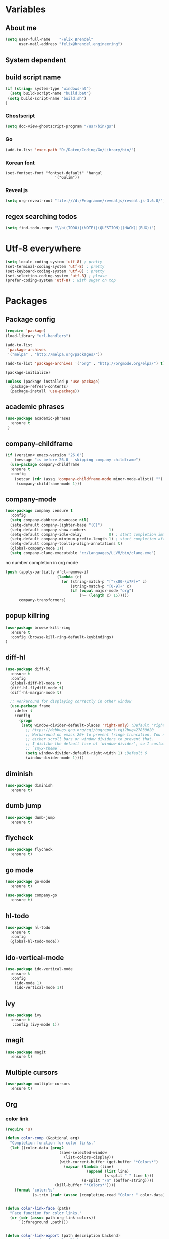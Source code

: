 * Variables
** About me
#+BEGIN_SRC emacs-lisp
   (setq user-full-name    "Felix Brendel"
         user-mail-address "felix@brendel.engineering")
#+END_SRC

** System dependent
** build script name
#+begin_src emacs-lisp
  (if (string= system-type "windows-nt")
    (setq build-script-name "build.bat")
   (setq build-script-name "build.sh")
  )
#+end_src

#+RESULTS:
: build.bat

*** Ghostscript
  #+BEGIN_SRC emacs-lisp
    (setq doc-view-ghostscript-program "/usr/bin/gs")
  #+END_SRC
*** Go
  #+BEGIN_SRC emacs-lisp
    (add-to-list 'exec-path "D:/Daten/Coding/Go/Library/bin/")
  #+END_SRC
*** Korean font
#+BEGIN_SRC elisp
(set-fontset-font "fontset-default" 'hangul
                      '("Gulim"))
#+END_SRC
*** Reveal js
#+BEGIN_SRC emacs-lisp
(setq org-reveal-root "file:///d:/Programme/revealjs/reveal.js-3.6.0/")
#+END_SRC

** regex searching todos
#+BEGIN_SRC emacs-lisp
    (setq find-todo-regex "\\b((TODO)|(NOTE)|(QUESTION)|(HACK)|(BUG))")
#+END_SRC

* Utf-8 everywhere
#+BEGIN_SRC emacs-lisp
(setq locale-coding-system 'utf-8) ; pretty
(set-terminal-coding-system 'utf-8) ; pretty
(set-keyboard-coding-system 'utf-8) ; pretty
(set-selection-coding-system 'utf-8) ; please
(prefer-coding-system 'utf-8) ; with sugar on top
#+END_SRC

* Packages
** Package config
  #+begin_src emacs-lisp
    (require 'package)
    (load-library "url-handlers")

    (add-to-list
     'package-archives
     '("melpa" . "http://melpa.org/packages/"))

    (add-to-list 'package-archives '("org" . "http://orgmode.org/elpa/") t)

    (package-initialize)

    (unless (package-installed-p 'use-package)
      (package-refresh-contents)
      (package-install 'use-package))
  #+end_src

** academic phrases
#+begin_src emacs-lisp
  (use-package academic-phrases
    :ensure t
   )
#+end_src

** company-childframe
#+begin_src emacs-lisp
(if (version< emacs-version "26.0")
    (message "is before 26.0 - skipping company-childframe")
  (use-package company-childframe
  :ensure t
  :config
    (setcar (cdr (assq 'company-childframe-mode minor-mode-alist)) "")
     (company-childframe-mode 1)))
#+end_src
** company-mode
   #+BEGIN_SRC emacs-lisp
  (use-package company :ensure t
    :config
    (setq company-dabbrev-downcase nil)
    (setq-default company-lighter-base "(C)")
    (setq-default company-show-numbers          1)
    (setq-default company-idle-delay            0) ; start completion immediately
    (setq-default company-minimum-prefix-length 1) ; start completion after 1 character.
    (setq-default company-tooltip-align-annotations t)
    (global-company-mode 1))
    (setq company-clang-executable "c:/Languages/LLVM/bin/clang.exe")

#+END_SRC
no number completion in org mode
#+BEGIN_SRC emacs-lisp
(push (apply-partially #'cl-remove-if
                       (lambda (c)
                         (or (string-match-p "[^\x00-\x7F]+" c)
                             (string-match-p "[0-9]+" c)
                             (if (equal major-mode "org")
                                 (>= (length c) 15)))))
      company-transformers)
#+END_SRC

** popup killring
#+begin_src emacs-lisp
   (use-package browse-kill-ring
     :ensure t
     :config (browse-kill-ring-default-keybindings)
   )
#+end_src

** diff-hl
#+begin_src emacs-lisp
 (use-package diff-hl
   :ensure t
   :config
   (global-diff-hl-mode t)
   (diff-hl-flydiff-mode t)
   (diff-hl-margin-mode t)

   ;; Workaround for displaying correctly in other window
   (use-package frame
     :defer t
     :config
       (progn
        (setq window-divider-default-places 'right-only) ;Default 'right-only
          ;; https://debbugs.gnu.org/cgi/bugreport.cgi?bug=27830#20
          ;; Workaround on emacs 26+ to prevent fringe truncation. You need to use
          ;; either scroll bars or window dividers to prevent that.
          ;; I dislike the default face of `window-divider', so I customize that in my
          ;; `smyx-theme`.
          (setq window-divider-default-right-width 1) ;Default 6
          (window-divider-mode 1))))

#+end_src

** diminish
#+begin_src emacs-lisp
 (use-package diminish
   :ensure t)
#+end_src
** dumb jump
#+begin_src emacs-lisp
 (use-package dumb-jump
   :ensure t)
#+end_src

** flycheck
#+begin_src emacs-lisp
  (use-package flycheck
    :ensure t)
#+end_src
** go mode
#+begin_src emacs-lisp
 (use-package go-mode
   :ensure t)

 (use-package company-go
   :ensure t)
#+end_src

** hl-todo
#+begin_src emacs-lisp
  (use-package hl-todo
    :ensure t
    :config
    (global-hl-todo-mode))
#+end_src
** ido-vertical-mode
#+begin_src emacs-lisp
  (use-package ido-vertical-mode
    :ensure t
    :config
      (ido-mode 1)
      (ido-vertical-mode 1))
#+end_src
** ivy
#+begin_src emacs-lisp
  (use-package ivy
    :ensure t
     :config (ivy-mode 1))
#+end_src
** magit
#+begin_src emacs-lisp
  (use-package magit
    :ensure t)
#+end_src
** Multiple cursors
#+begin_src emacs-lisp
  (use-package multiple-cursors
    :ensure t)
#+end_src
** Org
*** color link
#+begin_src emacs-lisp
(require 's)

(defun color-comp (&optional arg)
  "Completion function for color links."
  (let ((color-data (prog2
                        (save-selected-window
                          (list-colors-display))
                        (with-current-buffer (get-buffer "*Colors*")
                          (mapcar (lambda (line)
                                    (append (list line)
                                            (s-split " " line t)))
                                  (s-split "\n" (buffer-string))))
                      (kill-buffer "*Colors*"))))
    (format "color:%s"
            (s-trim (cadr (assoc (completing-read "Color: " color-data) color-data))))))


(defun color-link-face (path)
  "Face function for color links."
  (or (cdr (assoc path org-link-colors))
      `(:foreground ,path)))


(defun color-link-export (path description backend)
  "Export function for color links."
  (cond
   ((eq backend 'html)
    (let ((rgb (assoc (downcase path) color-name-rgb-alist))
          r g b)
      (setq r (* 255 (/ (nth 1 rgb) 65535.0))
            g (* 255 (/ (nth 2 rgb) 65535.0))
            b (* 255 (/ (nth 3 rgb) 65535.0)))
      (format "<span style=\"color: rgb(%s,%s,%s)\">%s</span>"
              (truncate r) (truncate g) (truncate b)
              (or description path))))))

(org-link-set-parameters "color"
                         :face 'color-link-face
                         :complete 'color-comp
                         :export 'color-link-export)

#+end_src
*** normal
  #+begin_src emacs-lisp
       (require 'org)
       (require 'ox-latex)
       (require 'compile)

       (add-to-list 'compilation-error-regexp-alist 'latex-warning)
       (add-to-list 'compilation-error-regexp-alist-alist
                     '(latex-warning
                       "\\(LaTeX.*? Warning:\\(.+\n\\)*\\)" 3 1))

       (add-to-list 'compilation-error-regexp-alist 'latex-error)
       (add-to-list 'compilation-error-regexp-alist-alist
                     '(latex-error
                     "\\(.*Error:\\(.+\n\\)*\\)" 1))

       (add-to-list 'compilation-error-regexp-alist 'latex-error2)
       (add-to-list 'compilation-error-regexp-alist-alist
                     '(latex-error2
                     "\\(^!\s.*\\)" 1))

       (setq org-latex-listings 'minted)
       (setq org-latex-pdf-process '("latexmk -pdf %f"))
       (setq org-default-notes-file "~/org/notes.org")
       (setq org-log-done 'time)
       (setq org-capture-templates
             (quote
              (("t" "Task" entry
                (file+headline "~/org/notes.org" "Tasks")
                "* TODO %?
      %i
      %a")
               ("s" "Schedule entry" entry
                (file+headline "~/org/notes.org" "Schedule")
                ""))))

       (setq org-default-notes-file "~/org/notes.org")
       (setq org-export-dispatch-use-expert-ui nil)
       (setq org-highlight-latex-and-related (quote (latex script entities)))
       (setq org-latex-prefer-user-labels t)
       (setq org-latex-classes
             (quote
              (("scrreprt" "\\documentclass{scrreprt}"
                ("\\chapter{%s}"       . "\\chapter*{%s}")
                ("\\section{%s}"       . "\\section*{%s}")
                ("\\subsection{%s}"    . "\\subsection*{%s}")
                ("\\subsubsection{%s}" . "\\subsubsection*{%s}")
                ("\\paragraph{%s}"     . "\\paragraph*{%s}")
                ("\\subparagraph{%s}"  . "\\subparagraph*{%s}"))
               ("sig" "\\documentclass{sig-alternate}"
                ("\\section{%s}"       . "\\section*{%s}")
                ("\\subsection{%s}"    . "\\subsection*{%s}")
                ("\\subsubsection{%s}" . "\\subsubsection*{%s}")
                ("\\paragraph{%s}"     . "\\paragraph*{%s}")
                ("\\subparagraph{%s}"  . "\\subparagraph*{%s}"))
               ("article" "\\documentclass[11pt]{article}"
                ("\\section{%s}"       . "\\section*{%s}")
                ("\\subsection{%s}"    . "\\subsection*{%s}")
                ("\\subsubsection{%s}" . "\\subsubsection*{%s}")
                ("\\paragraph{%s}"     . "\\paragraph*{%s}")
                ("\\subparagraph{%s}"  . "\\subparagraph*{%s}"))
               ("report" "\\documentclass[11pt]{report}"
                ("\\part{%s}"          . "\\part*{%s}")
                ("\\chapter{%s}"       . "\\chapter*{%s}")
                ("\\section{%s}"       . "\\section*{%s}")
                ("\\subsection{%s}"    . "\\subsection*{%s}")
                ("\\subsubsection{%s}" . "\\subsubsection*{%s}"))
               ("book" "\\documentclass[11pt]{book}"
                ("\\part{%s}"          . "\\part*{%s}")
                ("\\chapter{%s}"       . "\\chapter*{%s}")
                ("\\section{%s}"       . "\\section*{%s}")
                ("\\subsection{%s}"    . "\\subsection*{%s}")
                ("\\subsubsection{%s}" . "\\subsubsection*{%s}")))))

       (setq org-latex-default-packages-alist
             (quote
              (("AUTO" "inputenc" t)
               ("T1" "fontenc" t)
               ("" "fixltx2e" nil)
               ("" "graphicx" t)
               ("" "grffile" t)
               ("" "longtable" nil)
               ("" "wrapfig" nil)
               ("" "rotating" nil)
               ("normalem" "ulem" t)
               ("" "amsmath" t)
               ("" "textcomp" t)
               ("" "amssymb" t)
               ("" "capt-of" nil))))

      (setq org-latex-hyperref-template nil)
      (setq org-latex-listings (quote minted))
      (setq org-src-fontify-natively t)
      (setq org-structure-template-alist
            (quote
             (("n" "#+begin_notes
    ?
    ,#+end_notes")
              ("s" "#+begin_src ?

    ,#+end_src")
              ("e" "#+begin_example
    ?
    ,#+end_example")
              ("q" "#+begin_quote
    ?
    ,#+end_quote")
              ("v" "#+begin_verse
    ?
    ,#+end_verse")
              ("V" "#+begin_verbatim
    ?
    ,#+end_verbatim")
              ("c" "#+begin_center
    ?
    ,#+end_center")
              ("C" "#+begin_comment
    ?
    ,#+end_comment")
              ("l" "#+begin_export latex
    ?
    ,#+end_export")
              ("L" "#+latex: ")
              ("h" "#+begin_export html
    ?
    ,#+end_export")
              ("H" "#+html: ")
              ("a" "#+begin_export ascii
    ?
    ,#+end_export")
              ("A" "#+ascii: ")
              ("i" "#+index: ?")
              ("I" "#+include: %file ?"))))



       (add-hook 'org-mode-hook (lambda ()
              (set-fill-column 100)
              (org-bullets-mode 1)
              (abbrev-mode 1)
              (auto-fill-mode 1)))

       (use-package org-bullets
         :ensure t)

       (use-package ox-reveal
         :ensure t)

       (use-package ox-twbs
         :ensure t)


       ; gnu plot
       (org-babel-do-load-languages
        'org-babel-load-languages
        '((gnuplot . t)))

       (setq org-babel-default-header-args:gnuplot
              '((:results . "file")
                (:exports . "results")))
#+end_src

#+RESULTS:

** solarized dark
#+begin_src emacs-lisp
  (use-package color-theme-sanityinc-solarized
      :ensure t)
#+end_src
** typescript stuff
#+begin_src emacs-lisp
  (use-package ng2-mode
      :ensure t)

  (use-package tide
      :ensure t)

  (use-package emmet-mode
      :ensure t)

(flycheck-add-mode 'typescript-tide 'ng2-ts-mode)

(defun setup-tide-mode ()
  (interactive)
  (tide-setup)
  (flycheck-mode +1)
  (setq flycheck-check-syntax-automatically '(save mode-enabled))
  (eldoc-mode +1)
  (tide-hl-identifier-mode +1)
  ;; company is an optional dependency. You have to
  ;; install it separately via package-install
  ;; `M-x package-install [ret] company`
  (company-mode +1)

;; aligns annotation to the right hand side
(setq company-tooltip-align-annotations t)

;; formats the buffer before saving
;; (add-hook 'before-save-hook 'tide-format-before-save)
)

(add-hook 'typescript-mode-hook #'setup-tide-mode)
(add-hook 'rjsx-mode-hook #'setup-tide-mode)
(add-hook 'rjsx-mode-hook 'emmet-mode)

(add-hook 'ng2-html-mode-hook 'emmet-mode)
#+end_src
** powerline
#+begin_src emacs-lisp
  (use-package powerline
    :ensure t
    :config
      (powerline-default-theme))
#+end_src
** projectile
#+begin_src emacs-lisp
    (use-package projectile
       :ensure t
       :config
       (projectile-global-mode)
       (diminish 'projectile-mode))

     (use-package projectile-ripgrep
       :ensure t)
#+end_src

** rjsx
#+begin_src emacs-lisp
 (use-package rjsx-mode
   :ensure t
   :config
     (add-to-list 'auto-mode-alist '(".*\\.js\\'" . rjsx-mode))
     ;; Use space instead of tab
     (setq indent-tabs-mode nil)
     ;; disable the semicolon warning
     (setq js2-strict-missing-semi-warning nil))
#+end_src
** treemacs
#+begin_src emacs-lisp
 (use-package treemacs
   :ensure t
   :defer nil
   :init
   (with-eval-after-load 'winum
     (define-key winum-keymap (kbd "M-0") #'treemacs-select-window))
   :config
   (setq treemacs-change-root-without-asking nil
         treemacs-collapse-dirs              (if (executable-find "python") 3 0)
         treemacs-file-event-delay           100
         treemacs-follow-after-init          t
         treemacs-follow-recenter-distance   0.1
         treemacs-goto-tag-strategy          'refetch-index
         treemacs-indentation                2
         treemacs-indentation-string         " "
         treemacs-is-never-other-window      t
         treemacs-never-persist              nil
         treemacs-no-png-images              nil
         treemacs-recenter-after-file-follow nil
         treemacs-recenter-after-tag-follow  nil
         treemacs-show-hidden-files          t
         treemacs-silent-filewatch           nil
         treemacs-silent-refresh             t
         treemacs-sorting                    'alphabetic-desc
         treemacs-tag-follow-cleanup         t
         treemacs-tag-follow-delay           1.5
         treemacs-width                      35)

  ;;   ;; (treemacs-follow-mode t)
  ;;   ;; (treemacs-filewatch-mode t)
  ;;   ;; (treemacs-git-mode 'simple)

   :bind
   (:map global-map
         ([f8]         . treemacs-toggle)
         ("M-0"        . treemacs-select-window)
         ("C-x 1"      . treemacs-delete-other-windows)))

 (use-package treemacs-projectile
   :defer t
   :ensure t
   :config
   (setq treemacs-header-function #'treemacs-projectile-create-header))
  #+end_src
** wolfram
#+begin_src emacs-lisp
 (use-package wolfram
   :ensure t
   :config
     (setq wolfram-alpha-app-id "UX8T57-3WXAA24JHT"))
#+end_src
** which key
#+begin_src emacs-lisp
 (use-package which-key
   :ensure t)
#+end_src
** wttrin
#+begin_src emacs-lisp
 (use-package wttrin
   :ensure t
   :config
   (setq wttrin-default-accept-language '("Accept-Language" . "de-DE")))
#+end_src
* UI customization
** Smoother scrolling
#+BEGIN_SRC emacs-lisp
  (setq mouse-wheel-scroll-amount '(3 ((shift) . 1))) ;; one line at a time
  (setq mouse-wheel-progressive-speed nil)            ;; don't accelerate scrolling
  (setq mouse-wheel-follow-mouse 't)                  ;; scroll window under mouse
  (setq scroll-step 1)                                ;; keyboard scroll one line at a time
  (setq scroll-conservatively 101)
#+END_SRC

** Long lines
#+BEGIN_SRC emacs-lisp
  (set-default 'truncate-lines t)
#+END_SRC

** Startup text
#+BEGIN_SRC emacs-lisp
  (setq initial-major-mode 'text-mode)
  (setq initial-scratch-message "\
  Unfortunately there is a radio connected to my brain.")
  ; (add-to-list 'default-frame-alist '(fullscreen . maximized))
  (setq frame-title-format "%b - Emacs ")

#+END_SRC

** Cursor blink colors
#+BEGIN_SRC emacs-lisp
  (defvar blink-cursor-colors
     (list  "#92c48f" "#6785c5" "#be369c" "#d9ca65")
   ;; (list
   ;;     "#00FFF6"
   ;;     "#0099FF")
    "On each blink the cursor will cycle to the next color in this list.")

  (setq blink-cursor-count 0)
  (defun blink-cursor-timer-function ()
    "Zarza wrote this cyberpunk variant of timer `blink-cursor-timer'.
  Warning: overwrites original version in `frame.el'.

  This one changes the cursor color on each blink. Define colors in `blink-cursor-colors'."
    (when (not (internal-show-cursor-p))
      (when (>= blink-cursor-count (length blink-cursor-colors))
        (setq blink-cursor-count 0))
      (set-cursor-color (nth blink-cursor-count blink-cursor-colors))
      (setq blink-cursor-count (+ 1 blink-cursor-count))
      )
    (internal-show-cursor nil (not (internal-show-cursor-p))))

  (blink-cursor-mode)
#+END_SRC

#+RESULTS:
: t

** Transparient Background if not in focus
#+BEGIN_SRC emacs-lisp
 (set-frame-parameter (selected-frame) 'alpha '(100 . 96))
 (add-to-list 'default-frame-alist '(alpha . (100 . 96)))
 (defun transparency-toggle ()
   (interactive)
   (let ((alpha (frame-parameter nil 'alpha)))
     (set-frame-parameter
      nil 'alpha
      (if (eql (cond ((numberp alpha) alpha)
                     ((numberp (cdr alpha)) (cdr alpha))
                     ;; Also handle undocumented (<active> <inactive>) form.
                     ((numberp (cadr alpha)) (cadr alpha)))
               100)
          '(100 . 96) '(100 . 96)))))
(transparency-toggle)
#+END_SRC
* Custom behavior
** fix flyspell after add to dict
#+begin_src emacs-lisp
(defun flyspell-buffer-after-pdict-save (&rest _)
  (flyspell-buffer))

(advice-add 'ispell-pdict-save :after #'flyspell-buffer-after-pdict-save)
#+end_src

** garbage collection
#+begin_src emacs-lisp
(setq gc-cons-threshold (eval-when-compile (* 1024 1024 1024)))
(run-with-idle-timer 2 t (lambda () (garbage-collect)))
#+end_src

** Backup files
#+BEGIN_SRC emacs-lisp
  (setq backup-directory-alist `(("." . "~/.emacs-saves")))

  (setq delete-old-versions t
        kept-new-versions 6
        kept-old-versions 2
        version-control t)
#+END_SRC
** compiling
#+BEGIN_SRC emacs-lisp
   (setq compilation-ask-about-save nil)
   (setq compilation-auto-jump-to-first-error nil)
   (setq compile-command "find_and_run.py build.bat")
   (setq compilation-read-command nil)
   (setq compilation-scroll-output t)
   ;; compilation in new frame
   ;; (setq special-display-buffer-names
   ;;      `(("*compilation*" . ((name . "*compilation*")
   ;;                            ,@default-frame-alist
   ;;                            (left . (- 1))
   ;;                            (top . 0)))))

   ;; (setq special-display-buffer-names
   ;;     `(("*Org PDF LaTeX Output*" . ((name . "*Org PDF LaTeX Output*")
   ;;                           ,@default-frame-alist
   ;;                           (left . (- 1))
   ;;                           (top . 0)))))
#+END_SRC

** format after yank
#+BEGIN_SRC emacs-lisp
(defadvice yank (around html-yank-indent)
  "Indents after yanking."
  (let ((point-before (point)))
    ad-do-it
      (indent-region point-before (point))))
(ad-activate 'yank)
#+END_SRC

** Global revert mode
#+BEGIN_SRC emacs-lisp
(global-auto-revert-mode t)
#+END_SRC
** isearch
#+BEGIN_SRC emacs-lisp
;; auto overwrap i-search
;; Prevents issue where you have to press backspace twice when
;; trying to remove the first character that fails a search
(define-key isearch-mode-map [remap isearch-delete-char] 'isearch-del-char)

(defadvice isearch-search (after isearch-no-fail activate)
  (unless isearch-success
    (ad-disable-advice 'isearch-search 'after 'isearch-no-fail)
    (ad-activate 'isearch-search)
    (isearch-repeat (if isearch-forward 'forward))
    (ad-enable-advice 'isearch-search 'after 'isearch-no-fail)
    (ad-activate 'isearch-search)))


;; search for highlighted if exist
(defun jrh-isearch-with-region ()
  "Use region as the isearch text."
  (when mark-active
    (let ((region (funcall region-extract-function nil)))
      (deactivate-mark)
      (isearch-push-state)
      (isearch-yank-string region))))
(add-hook 'isearch-mode-hook #'jrh-isearch-with-region)
#+END_SRC

** No bell sound
#+BEGIN_SRC emacs-lisp
  (setq visible-bell nil
      ring-bell-function #'ignore)
#+END_SRC

** no double space after sentence needed
#+BEGIN_SRC emacs-lisp
(setq sentence-end-double-space nil)
#+END_SRC
** Org agenda files
#+BEGIN_SRC emacs-lisp
(setq org-agenda-files '("~/org"))
#+END_SRC
** Orgmode timestamp todo
#+BEGIN_SRC emacs-lisp
 (setq org-log-done 'time)
#+END_SRC

** Overwrtite marked texed
#+BEGIN_SRC emacs-lisp
(delete-selection-mode 1)
#+END_SRC
** Save hooks
Remove trailing whitespace
Tabs to spaces
#+BEGIN_SRC emacs-lisp
  (add-hook 'before-save-hook 'delete-trailing-whitespace-except-current-line)
  (defun untabify-except-makefiles ()
  "Replace tabs with spaces except in makefiles."
  (unless (derived-mode-p 'makefile-mode)
    (untabify (point-min) (point-max))))

  (add-hook 'before-save-hook 'untabify-except-makefiles)
#+END_SRC

** Save on buffer focus lost
#+BEGIN_SRC emacs-lisp
   (add-hook 'focus-out-hook          (lambda () (when (and buffer-file-name (buffer-modified-p)) (save-buffer))))
   (add-hook 'mouse-leave-buffer-hook (lambda () (when (and buffer-file-name (buffer-modified-p)) (save-buffer))))

    (defadvice switch-to-buffer (before save-buffer-now activate)
      (when (and buffer-file-name (buffer-modified-p)) (save-buffer)))
    (defadvice other-window (before other-window-now activate)
   (when (and buffer-file-name (buffer-modified-p)) (save-buffer)))
#+END_SRC

** simpler yes no dialoge
#+BEGIN_SRC emacs-lisp
(defalias 'yes-or-no-p 'y-or-n-p)
#+END_SRC
** Treat underscore as part of the word
#+BEGIN_SRC emacs-lisp
(modify-syntax-entry ?_ "w")
#+END_SRC

#+RESULTS:

** winner mode
#+BEGIN_SRC emacs-lisp
(require 'winner)
(winner-mode 1)
#+END_SRC

* Own Shortcuts
#+BEGIN_SRC emacs-lisp

  (global-unset-key (kbd "ESC ESC ESC"))
  (global-unset-key (kbd "<f2> <f2>"))

  (global-set-key (kbd "C-S-d") 'duplicate-line)

  (global-set-key (kbd "<C-wheel-up>") 'text-scale-increase)
  (global-set-key (kbd "<C-wheel-down>") 'text-scale-decrease)


  (with-eval-after-load 'doc-view
    (define-key doc-view-mode-map (kbd "<C-wheel-up>") 'doc-view-enlarge)
    (define-key doc-view-mode-map (kbd "<C-wheel-down>") 'doc-view-shrink))

  (global-set-key (kbd "C-S-g") 'abort-recursive-edit)

  (global-set-key (kbd "M-.") 'dumb-jump-go-set-mark)
  (global-set-key (kbd "C-x C-b") 'ibuffer)

  (global-unset-key (kbd "C-<down-mouse-1>"))
  (global-set-key (kbd "C-<mouse-1>") 'mc/add-cursor-on-click)
  (define-key mc/keymap (kbd "<return>") nil)

  (global-set-key (kbd "C-c e") 'save-and-find-build-script-and-compile)

  (global-set-key (kbd "C-z") 'winner-undo)
  (global-unset-key "\C-d")
  (global-set-key (kbd "C-j") 'join-line)


  ;; Multi cursor
  (define-key rjsx-mode-map (kbd "C-d") 'mark-word-or-next-word-like-this) ;; rjsx-mode
  (define-key java-mode-map (kbd "C-d") 'mark-word-or-next-word-like-this) ;; rjsx-mode

  (global-set-key (kbd "C-d") 'mark-word-or-next-word-like-this)
  (global-set-key (kbd "C-S-c C-S-c") 'mc/edit-lines)

  (global-set-key (kbd "C-c i") 'find-user-init-file)

  ;; Open specific files / buffers
  (global-set-key (kbd "C-c t") 'find-org-capture-file)
  (global-set-key (kbd "C-c T") 'projectile-find-todos)
  (global-set-key (kbd "C-#") 'comment-line)

  ;; Move lines
  (global-set-key [M-up]   'move-lines-up)
  (global-set-key [M-down] 'move-lines-down)

  ;; projectile
  (global-set-key (kbd "C-c p s r") 'projectile-ripgrep)


  ;; org
  ;; (define-key org-mode-map (kbd "C-c e") 'save-and-export-to-pdf)
  ;; (define-key org-mode-map (kbd "C-c r") 'save-and-export-to-reavealjs)
  (define-key org-mode-map (kbd "C-#") 'comment-line)
  (define-key org-mode-map [M-up]   'move-lines-up)
  (define-key org-mode-map [M-down] 'move-lines-down)
  (define-key org-mode-map (kbd "C-j") 'join-line)

  (global-set-key (kbd "C-c a") 'org-agenda)
  (global-set-key (kbd "C-c c") 'org-capture)
#+END_SRC

#+RESULTS:
: org-capture

* Own functions
** duplicate lines
#+begin_src emacs-lisp
  (defun duplicate-line()
    (interactive)
    (move-beginning-of-line 1)
    (kill-line 1)
    (yank)
    (yank)
    (forward-line -1)
  )
#+end_src

#+RESULTS:
: duplicate-line

** set Mark and dumb jump go
#+begin_src emacs-lisp
  (defun dumb-jump-go-set-mark ()
     "Sets a mark and dumb jumps."
     (interactive)
     (kbd "C-SPC C-SPC")
     (dumb-jump-go nil))
#+end_src

#+RESULTS:
: dumb-jump-go-set-mark

** Find TODOs in projectile
#+begin_src emacs-lisp
 (defun projectile-find-todos ()
    "find TODOS in the project."
    (interactive)
    (ripgrep-regexp find-todo-regex (projectile-project-root)))
#+end_src

** find build script and compile
#+begin_src emacs-lisp
  (defun save-and-find-build-script-and-compile ()
    "Walks upward the directory tree until a buildscript is found"
    (interactive)
    (save-buffer)
    (let* ((build-script-path (locate-dominating-file (expand-file-name default-directory) build-script-name)))
        (if build-script-path (progn
            (setq compile-command (concat build-script-path build-script-name))
            (compile compile-command))
          (error (concat "The default buildscript '" build-script-name "' cannot be found"))
        )
     )
  )
#+end_src

** move lines and regions
#+BEGIN_SRC emacs-lisp
  (defun move-lines (n)
    (let ((beg) (end) (keep))
      (if mark-active
          (save-excursion
            (setq keep t)
            (setq beg (region-beginning)
                  end (region-end))
            (goto-char beg)
            (setq beg (line-beginning-position))
            (goto-char end)
            (setq end (line-beginning-position 2)))
        (setq beg (line-beginning-position)
              end (line-beginning-position 2)))
      (let ((offset (if (and (mark t)
                             (and (>= (mark t) beg)
                                  (< (mark t) end)))
                        (- (point) (mark t))))
            (rewind (- end (point))))
        (goto-char (if (< n 0) beg end))
        (forward-line n)
        (insert (delete-and-extract-region beg end))
        (backward-char rewind)
        (if offset (set-mark (- (point) offset))))
      (if keep
          (setq mark-active t
                deactivate-mark nil))))

  (defun move-lines-up (n)
    "move the line(s) spanned by the active region up by N lines."
    (interactive "*p")
    (move-lines (- (or n 1))))

  (defun move-lines-down (n)
    "move the line(s) spanned by the active region down by N lines."
    (interactive "*p")
    (move-lines (or n 1)))
#+END_SRC

** open important files
#+BEGIN_SRC emacs-lisp
  (defun find-user-init-file ()
    "Edit the `init.org', in another window."
    (interactive)
    (find-file-other-window "~/.emacs.d/emacs-init.org"))

  (defun find-org-capture-file ()
    "Edit the org capture file, in another window."
    (interactive)
    (find-file-other-window org-default-notes-file))
#+END_SRC

** open explorer here
#+begin_src emacs-lisp
(defun browse-file-directory ()
  "Open the current file's directory however the OS would."
  (interactive)
  (if default-directory
      (browse-url-of-file (expand-file-name default-directory))
    (error "No `default-directory' to open")))
#+end_src
** Delete whitepsace except current line
#+BEGIN_SRC emacs-lisp
(defun delete-trailing-whitespace-except-current-line ()
  (interactive)
  (let ((begin (line-beginning-position))
        (end (line-end-position)))
    (save-excursion
      (when (< (point-min) begin)
        (save-restriction
          (narrow-to-region (point-min) (1- begin))
          (delete-trailing-whitespace)))
      (when (> (point-max) end)
        (save-restriction
          (narrow-to-region (1+ end) (point-max))
          (delete-trailing-whitespace))))))
#+END_SRC
** Save the file and org export
#+BEGIN_SRC emacs-lisp
    (defun save-and-export-to-pdf ()
      "Save the buffer and then latex export to pdf."
      (interactive)
      (save-buffer)
      (org-latex-export-to-pdf)
      ;; (switch-to-buffer-other-window "*Org PDF LaTeX Output*")
      ;; (compilation-mode)
  )

    (defun save-and-export-to-reavealjs ()
      "Save the buffer and then latex export to reavealjs slides."
      (interactive)
      (save-buffer)
      (org-reveal-export-to-html-and-browse))

#+END_SRC

#+RESULTS:
: save-and-export-to-reavealjs

** Mark current word
#+BEGIN_SRC emacs-lisp
  (defun mark-current-word (&optional arg allow-extend)
    "Put point at beginning of current word, set mark at end."
    (interactive "p\np")
    (setq arg (if arg arg 1))
    (if (and allow-extend
             (or (and (eq last-command this-command) (mark t))
                 (region-active-p)))
        (set-mark
         (save-excursion
           (when (< (mark) (point))
             (setq arg (- arg)))
           (goto-char (mark))
           (forward-word arg)
           (point)))
      (let ((wbounds (bounds-of-thing-at-point 'word)))
        (unless (consp wbounds)
          (error "No word at point"))
        (if (>= arg 0)
            (goto-char (car wbounds))
          (goto-char (cdr wbounds)))
        (push-mark (save-excursion
                     (forward-word arg)
                     (point)))
        (activate-mark))))
#+END_SRC

** Mark word or next word like this
#+BEGIN_SRC emacs-lisp
  (defun mark-word-or-next-word-like-this ()
    "if there is no active region the word under
     the point will be marked, otherwise the next word is selected."
    (interactive)
    (if (region-active-p)
    ;; then
      (progn
        (mc/mark-more-like-this nil 'forwards)
        (mc/maybe-multiple-cursors-mode)
        (mc/cycle-forward))
    ;; else
      (mc--select-thing-at-point 'word)))
#+END_SRC

#+RESULTS:
: mark-word-or-next-word-like-this

* Mode specifics
** compilation
#+begin_src emacs-lisp
  (setq compilation-finish-functions
     (lambda (buf str)
        (if (and (string= "finished\n" str))
           (progn
              (run-at-time "0.2 sec" nil
                 (lambda ()
                    (setq inhibit-message 1)
                    (winner-undo)
                    (setq inhibit-message nil)
                 )
              )
           )
        )
     )
  )
#+end_src

#+RESULTS:
| lambda | (buf str) | (if (string= finished |

only show compilatoin buffer on error
#+begin_src
; called at end of compilation
(defun my-compile-switch (buf s)
(when (not (string= s "finished\n"))
(display-buffer buf)))

(add-to-list 'compilation-finish-functions 'my-compile-switch)

; kill current process yes-or-no-p => t (always kill process)
; commented display-buffer call & sexp using outwin var
(defun compilation-start (command &optional mode name-function highlight-regexp)
"Run compilation command COMMAND (low level interface).
If COMMAND starts with a cd command, that becomes the `default-directory'.
The rest of the arguments are optional; for them, nil means use the default.

MODE is the major mode to set in the compilation buffer.  Mode
may also be t meaning use `compilation-shell-minor-mode' under `comint-mode'.

If NAME-FUNCTION is non-nil, call it with one argument (the mode name)
to determine the buffer name.  Otherwise, the default is to
reuses the current buffer if it has the proper major mode,
else use or create a buffer with name based on the major mode.

If HIGHLIGHT-REGEXP is non-nil, `next-error' will temporarily highlight
the matching section of the visited source line; the default is to use the
global value of `compilation-highlight-regexp'.

Returns the compilation buffer created."
(or mode (setq mode 'compilation-mode))
(let* ((name-of-mode
(if (eq mode t)
"compilation"
(replace-regexp-in-string "-mode$" "" (symbol-name mode))))
(thisdir default-directory)
outwin outbuf)
(with-current-buffer
(setq outbuf
(get-buffer-create
(compilation-buffer-name name-of-mode mode name-function)))
(let ((comp-proc (get-buffer-process (current-buffer))))
(if comp-proc
(if (or (not (eq (process-status comp-proc) 'run))
t)
(condition-case ()
(progn
(interrupt-process comp-proc)
(sit-for 1)
(delete-process comp-proc))
(error nil))
(error "Cannot have two processes in `%s' at once"
(buffer-name)))))
;; first transfer directory from where M-x compile was called
(setq default-directory thisdir)
;; Make compilation buffer read-only.  The filter can still write it.
;; Clear out the compilation buffer.
(let ((inhibit-read-only t)
(default-directory thisdir))
;; Then evaluate a cd command if any, but don't perform it yet, else
;; start-command would do it again through the shell: (cd "..") AND
;; sh -c "cd ..; make"
(cd (if (string-match "^\\s *cd\\(?:\\s +\\(\\S +?\\)\\)?\\s *[;&\n]"
command)
(if (match-end 1)
(substitute-env-vars (match-string 1 command))
"~")
default-directory))
(erase-buffer)
;; Select the desired mode.
(if (not (eq mode t))
(progn
(buffer-disable-undo)
(funcall mode))
(setq buffer-read-only nil)
(with-no-warnings (comint-mode))
(compilation-shell-minor-mode))
;; Remember the original dir, so we can use it when we recompile.
;; default-directory' can't be used reliably for that because it may be
;; affected by the special handling of "cd ...;".
;; NB: must be fone after (funcall mode) as that resets local variables
(set (make-local-variable 'compilation-directory) thisdir)
(if highlight-regexp
(set (make-local-variable 'compilation-highlight-regexp)
highlight-regexp))
(if (or compilation-auto-jump-to-first-error
(eq compilation-scroll-output 'first-error))
(set (make-local-variable 'compilation-auto-jump-to-next) t))
;; Output a mode setter, for saving and later reloading this buffer.
(insert "-*- mode: " name-of-mode
"; default-directory: " (prin1-to-string default-directory)
" -*-\n"
(format "%s started at %s\n\n"
mode-name
(substring (current-time-string) 0 19))
command "\n")
(setq thisdir default-directory))
(set-buffer-modified-p nil))
;; Pop up the compilation buffer.
;; http://lists.gnu.org/archive/html/emacs-devel/2007-11/msg01638.html
;   (setq outwin (display-buffer outbuf))
(with-current-buffer outbuf
(let ((process-environment
(append
compilation-environment
(if (if (boundp 'system-uses-terminfo) ; `if' for compiler warning
system-uses-terminfo)
(list "TERM=dumb" "TERMCAP="
(format "COLUMNS=%d" (window-width)))
(list "TERM=emacs"
(format "TERMCAP=emacs:co#%d:tc=unknown:"
(window-width))))
;; Set the EMACS variable, but
;; don't override users' setting of $EMACS.
(unless (getenv "EMACS")
(list "EMACS=t"))
(list "INSIDE_EMACS=t")
(copy-sequence process-environment))))
(set (make-local-variable 'compilation-arguments)
(list command mode name-function highlight-regexp))
(set (make-local-variable 'revert-buffer-function)
'compilation-revert-buffer)
;       (set-window-start outwin (point-min))

;; Position point as the user will see it.
(let ((desired-visible-point
;; Put it at the end if `compilation-scroll-output' is set.
(if compilation-scroll-output
(point-max)
;; Normally put it at the top.
(point-min))))
;         (if (eq outwin (selected-window))
;             (goto-char desired-visible-point)
;           (set-window-point outwin desired-visible-point))
)

;; The setup function is called before compilation-set-window-height
;; so it can set the compilation-window-height buffer locally.
(if compilation-process-setup-function
(funcall compilation-process-setup-function))
;       (compilation-set-window-height outwin)
;; Start the compilation.
(if (fboundp 'start-process)
(let ((proc
(if (eq mode t)
;; comint uses `start-file-process'.
(get-buffer-process
(with-no-warnings
(comint-exec
outbuf (downcase mode-name)
(if (file-remote-p default-directory)
"/bin/sh"
shell-file-name)
nil `("-c" ,command))))
(start-file-process-shell-command (downcase mode-name)
outbuf command))))
;; Make the buffer's mode line show process state.
(setq mode-line-process
(list (propertize ":%s" 'face 'compilation-warning)))
(set-process-sentinel proc 'compilation-sentinel)
(unless (eq mode t)
;; Keep the comint filter, since it's needed for proper handling
;; of the prompts.
(set-process-filter proc 'compilation-filter))
;; Use (point-max) here so that output comes in
;; after the initial text,
;; regardless of where the user sees point.
(set-marker (process-mark proc) (point-max) outbuf)
(when compilation-disable-input
(condition-case nil
(process-send-eof proc)
;; The process may have exited already.
(error nil)))
(run-hook-with-args 'compilation-start-hook proc)
(setq compilation-in-progress
(cons proc compilation-in-progress)))
;; No asynchronous processes available.
(message "Executing `%s'..." command)
;; Fake modeline display as if `start-process' were run.
(setq mode-line-process
(list (propertize ":run" 'face 'compilation-warning)))
(force-mode-line-update)
(sit-for 0)                   ; Force redisplay
(save-excursion
;; Insert the output at the end, after the initial text,
;; regardless of where the user sees point.
(goto-char (point-max))
(let* ((buffer-read-only nil) ; call-process needs to modify outbuf
(status (call-process shell-file-name nil outbuf nil "-c"
command)))
(cond ((numberp status)
(compilation-handle-exit
'exit status
(if (zerop status)
"finished\n"
(format "exited abnormally with code %d\n" status))))
((stringp status)
(compilation-handle-exit 'signal status
(concat status "\n")))
(t
(compilation-handle-exit 'bizarre status status)))))
;; Without async subprocesses, the buffer is not yet
;; fontified, so fontify it now.
(let ((font-lock-verbose nil)) ; shut up font-lock messages
(font-lock-fontify-buffer))
(set-buffer-modified-p nil)
(message "Executing `%s'...done" command)))
;; Now finally cd to where the shell started make/grep/...
(setq default-directory thisdir)
;; The following form selected outwin ever since revision 1.183,
;; so possibly messing up point in some other window (bug#1073).
;; Moved into the scope of with-current-buffer, though still with
;; complete disregard for the case when compilation-scroll-output
;; equals 'first-error (martin 2008-10-04).
(when compilation-scroll-output
(goto-char (point-max))))

;; Make it so the next C-x ` will use this buffer.
(setq next-error-last-buffer outbuf)))
#+end_src

** go
#+begin_src emacs-lisp
   (add-hook 'go-mode-hook (lambda ()
     (set (make-local-variable 'company-backends) '(company-go))
     (company-mode)
     (add-hook 'before-save-hook 'gofmt-before-save)
     (setq tab-width 4)
     (setq indent-tabs-mode 1)))
#+end_src

#+RESULTS:
| lambda | nil | (set (make-local-variable (quote company-backends)) (quote (company-go))) | (company-mode) | (add-hook (quote before-save-hook) (quote gofmt-before-save)) | (setq tab-width 4) | (setq indent-tabs-mode 1) |
| lambda | nil | (set (make-local-variable (quote company-backends)) (quote (company-go))) | (company-mode) |                                                               |                    |                           |

** C/C++
   #+begin_src emacs-lisp

      (add-to-list 'auto-mode-alist '("\\.h\\'" . c++-mode))

        (add-hook 'c++-mode-hook (
            lambda()
               (c-set-style "awk")
               (c-set-offset 'inlambda 0)
               (abbrev-mode -1)
               (define-key c++-mode-map (kbd "C-d") nil)
               (flycheck-mode 1)
        ))

        (add-hook 'c-mode-hook (
            lambda()
               (c-set-style "awk")
               (c-set-offset 'inlambda 0)
               (abbrev-mode -1)
               (define-key c-mode-map (kbd "C-d") nil)
               (flycheck-mode 1)
        ))

   #+end_src

   #+RESULTS:
   | lambda | nil | (c-set-style awk) | (c-set-offset (quote inlambda) 0) | (abbrev-mode -1) | (define-key c-mode-map (kbd C-d) nil) | (flycheck-mode 1) |

** DocViewMode (PDF)
#+BEGIN_SRC emacs-lisp
(add-hook 'doc-view-mode-hook (
  lambda ()
    (auto-revert-mode)
    (setq doc-view-continuous t)
  ))
#+END_SRC

* Text Snippets
** build scripts
#+begin_src emacs-lisp
  (require 'ido)

  (defun insert-build-script()
    "Prompt user to pick a build script to insert."
    (interactive)

    (let ((choices-alist '(("cl.exe" . "@echo off
pushd %~dp0

set exeName=main.exe
set binDir=bin

mkdir quickbuild
pushd quickbuild

cl^
   ../src/*.cpp^
   /Fe%exeName% /MP /openmp /W3 /std:c++latest^
   /nologo /EHsc /Z7^
   /link /incremental /debug:fastlink

if %errorlevel% == 0 (
   echo.
   if not exist ..\\%binDir% mkdir ..\\%binDir%
   move %exeName% ..\\%binDir%\\ > NUL
   pushd ..\\%binDir%
  echo ---------- Output start ----------
   %exeName%
   echo ---------- Output   end ----------
   del %exeName% /S /Q > NUL
   popd
) else (
  echo.
  echo Fucki'n 'ell
)

popd
rd quickbuild /S /Q
popd") ("generic" . "@echo off
pushd %~dp0

build
run

popd") ("python" . "@echo off
pushd %~dp0

python filename.py

popd") ("go" . "@echo off

set mainFileName=main

pushd %~dp0

go build %mainFileName%.go

if %errorlevel% == 0 (
   echo.

   echo ---------- Output start ----------
   %mainFileName%
   echo ---------- Output   end ----------

) else (
  echo.
  echo Fucki'n 'ell
)

popd") ("org-mode" . "@echo off
pushd %~dp0

set fileName=\"Ausarbeitung\"
set pdfTempDir=\"temp_pdf\"

emacsclient -c ^
 -e \"(progn (require 'org) (find-file-other-window \\\"%fileName%.org\\\") (org-latex-export-to-latex) (save-buffers-kill-terminal))\"

echo.
echo ================================================
echo               Tex Export Finished
echo ================================================
echo.

if %errorlevel% == 0 (
    if not exist %pdfTempDir% (
        mkdir %pdfTempDir%
    ) else (
        call :copyfilesin
    )

    latexmk -Werror -pdf -shell-escape %fileName%.tex && (
        call :cleanup
        goto :success
    ) || (
        echo Errors converting to pdf ㅠㅠ
        call :cleanup
        goto :fail
    )
) else (
    echo Errors converting to tex ㅠㅠ
    goto:fail
)

:copyfilesin
for /f \"usebackq\" %%m in (`dir /b %pdfTempDir%\\*minted*`) do (
    move \"%pdfTempDir%\\%%m\" \"%%m\" > NUL
)
move %pdfTempDir%\\*.aux .\\ > NUL
move %pdfTempDir%\\*.bbl .\\ > NUL
move %pdfTempDir%\\*.blg .\\ > NUL
move %pdfTempDir%\\*.fdb_latexmk .\\ > NUL
move %pdfTempDir%\\*.fls .\\ > NUL
move %pdfTempDir%\\*.log .\\ > NUL
move %pdfTempDir%\\*.out .\\ > NUL
move %pdfTempDir%\\*.toc .\\ > NUL
goto :eof

:cleanup
for /f \"usebackq\" %%m in (`dir /b *minted*`) do (
    move \"%%m\" \"%pdfTempDir%\\%%m\" > NUL
)
move *.aux %pdfTempDir%\\ > NUL
move *.bbl %pdfTempDir%\\ > NUL
move *.blg %pdfTempDir%\\ > NUL
move *.fdb_latexmk %pdfTempDir%\\ > NUL
move *.fls %pdfTempDir%\\ > NUL
move *.log %pdfTempDir%\\ > NUL
move *.out %pdfTempDir%\\ > NUL
move *.toc %pdfTempDir%\\ > NUL
goto :eof

:success
popd
echo yey
exit 0

:fail
popd
exit 1")

)))

      (let ((choice (ido-completing-read "Insert build script for:" (mapcar #'car choices-alist))))
        (insert (alist-get choice choices-alist)))))
#+end_src

* Delayed execution
** modeline cleanup
#+begin_src emacs-lisp
  (setcar (cdr (assq 'ivy-mode minor-mode-alist)) "")
  (setcar (cdr (assq 'abbrev-mode minor-mode-alist)) "")
  (setcar (cdr (assq 'auto-fill-function minor-mode-alist)) "")
#+end_src
